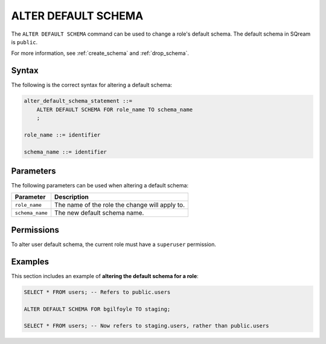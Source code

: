 .. _alter_default_schema:

**********************
ALTER DEFAULT SCHEMA
**********************

The ``ALTER DEFAULT SCHEMA`` command can be used to change a role's default schema. The default schema in SQream is ``public``.

For more information, see :ref:`create_schema` and :ref:`drop_schema`. 



Syntax
==========
The following is the correct syntax for altering a default schema:

.. code-block:: postgres

   alter_default_schema_statement ::=
       ALTER DEFAULT SCHEMA FOR role_name TO schema_name
       ;

   role_name ::= identifier
   
   schema_name ::= identifier 



Parameters
============
The following parameters can be used when altering a default schema:

.. list-table:: 
   :widths: auto
   :header-rows: 1
   
   * - Parameter
     - Description
   * - ``role_name``
     - The name of the role the change will apply to.
   * - ``schema_name``
     - The new default schema name.
	 
Permissions
=============
To alter user default schema, the current role must have a ``superuser`` permission.

Examples
===========
This section includes an example of **altering the default schema for a role**:

.. code-block:: postgres

   SELECT * FROM users; -- Refers to public.users
   
   ALTER DEFAULT SCHEMA FOR bgilfoyle TO staging;
   
   SELECT * FROM users; -- Now refers to staging.users, rather than public.users
